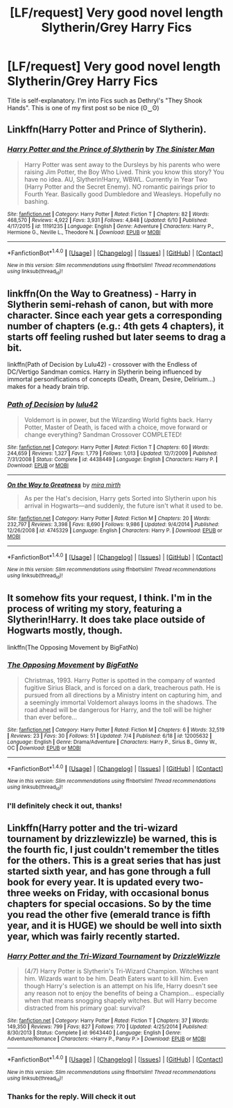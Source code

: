 #+TITLE: [LF/request] Very good novel length Slytherin/Grey Harry Fics

* [LF/request] Very good novel length Slytherin/Grey Harry Fics
:PROPERTIES:
:Score: 9
:DateUnix: 1469085201.0
:DateShort: 2016-Jul-21
:FlairText: Request
:END:
Title is self-explanatory. I'm into Fics such as Dethryl's "They Shook Hands". This is one of my first post so be nice (ʘ‿ʘ)


** Linkffn(Harry Potter and Prince of Slytherin).
:PROPERTIES:
:Score: 7
:DateUnix: 1469098021.0
:DateShort: 2016-Jul-21
:END:

*** [[http://www.fanfiction.net/s/11191235/1/][*/Harry Potter and the Prince of Slytherin/*]] by [[https://www.fanfiction.net/u/4788805/The-Sinister-Man][/The Sinister Man/]]

#+begin_quote
  Harry Potter was sent away to the Dursleys by his parents who were raising Jim Potter, the Boy Who Lived. Think you know this story? You have no idea. AU, Slytherin!Harry, WBWL. Currently in Year Two (Harry Potter and the Secret Enemy). NO romantic pairings prior to Fourth Year. Basically good Dumbledore and Weasleys. Hopefully no bashing.
#+end_quote

^{/Site/: [[http://www.fanfiction.net/][fanfiction.net]] *|* /Category/: Harry Potter *|* /Rated/: Fiction T *|* /Chapters/: 82 *|* /Words/: 468,570 *|* /Reviews/: 4,922 *|* /Favs/: 3,931 *|* /Follows/: 4,848 *|* /Updated/: 6/10 *|* /Published/: 4/17/2015 *|* /id/: 11191235 *|* /Language/: English *|* /Genre/: Adventure *|* /Characters/: Harry P., Hermione G., Neville L., Theodore N. *|* /Download/: [[http://www.ff2ebook.com/old/ffn-bot/index.php?id=11191235&source=ff&filetype=epub][EPUB]] or [[http://www.ff2ebook.com/old/ffn-bot/index.php?id=11191235&source=ff&filetype=mobi][MOBI]]}

--------------

*FanfictionBot*^{1.4.0} *|* [[[https://github.com/tusing/reddit-ffn-bot/wiki/Usage][Usage]]] | [[[https://github.com/tusing/reddit-ffn-bot/wiki/Changelog][Changelog]]] | [[[https://github.com/tusing/reddit-ffn-bot/issues/][Issues]]] | [[[https://github.com/tusing/reddit-ffn-bot/][GitHub]]] | [[[https://www.reddit.com/message/compose?to=tusing][Contact]]]

^{/New in this version: Slim recommendations using/ ffnbot!slim! /Thread recommendations using/ linksub(thread_id)!}
:PROPERTIES:
:Author: FanfictionBot
:Score: 2
:DateUnix: 1469098051.0
:DateShort: 2016-Jul-21
:END:


** linkffn(On the Way to Greatness) - Harry in Slytherin semi-rehash of canon, but with more character. Since each year gets a corresponding number of chapters (e.g.: 4th gets 4 chapters), it starts off feeling rushed but later seems to drag a bit.

linkffn(Path of Decision by Lulu42) - crossover with the Endless of DC/Vertigo Sandman comics. Harry in Slytherin being influenced by immortal personifications of concepts (Death, Dream, Desire, Delirium...) makes for a heady brain trip.
:PROPERTIES:
:Author: wordhammer
:Score: 5
:DateUnix: 1469106548.0
:DateShort: 2016-Jul-21
:END:

*** [[http://www.fanfiction.net/s/4438449/1/][*/Path of Decision/*]] by [[https://www.fanfiction.net/u/1642833/lulu42][/lulu42/]]

#+begin_quote
  Voldemort is in power, but the Wizarding World fights back. Harry Potter, Master of Death, is faced with a choice, move forward or change everything? Sandman Crossover COMPLETED!
#+end_quote

^{/Site/: [[http://www.fanfiction.net/][fanfiction.net]] *|* /Category/: Harry Potter *|* /Rated/: Fiction T *|* /Chapters/: 60 *|* /Words/: 244,659 *|* /Reviews/: 1,327 *|* /Favs/: 1,779 *|* /Follows/: 1,013 *|* /Updated/: 12/7/2009 *|* /Published/: 7/31/2008 *|* /Status/: Complete *|* /id/: 4438449 *|* /Language/: English *|* /Characters/: Harry P. *|* /Download/: [[http://www.ff2ebook.com/old/ffn-bot/index.php?id=4438449&source=ff&filetype=epub][EPUB]] or [[http://www.ff2ebook.com/old/ffn-bot/index.php?id=4438449&source=ff&filetype=mobi][MOBI]]}

--------------

[[http://www.fanfiction.net/s/4745329/1/][*/On the Way to Greatness/*]] by [[https://www.fanfiction.net/u/1541187/mira-mirth][/mira mirth/]]

#+begin_quote
  As per the Hat's decision, Harry gets Sorted into Slytherin upon his arrival in Hogwarts---and suddenly, the future isn't what it used to be.
#+end_quote

^{/Site/: [[http://www.fanfiction.net/][fanfiction.net]] *|* /Category/: Harry Potter *|* /Rated/: Fiction M *|* /Chapters/: 20 *|* /Words/: 232,797 *|* /Reviews/: 3,398 *|* /Favs/: 8,690 *|* /Follows/: 9,986 *|* /Updated/: 9/4/2014 *|* /Published/: 12/26/2008 *|* /id/: 4745329 *|* /Language/: English *|* /Characters/: Harry P. *|* /Download/: [[http://www.ff2ebook.com/old/ffn-bot/index.php?id=4745329&source=ff&filetype=epub][EPUB]] or [[http://www.ff2ebook.com/old/ffn-bot/index.php?id=4745329&source=ff&filetype=mobi][MOBI]]}

--------------

*FanfictionBot*^{1.4.0} *|* [[[https://github.com/tusing/reddit-ffn-bot/wiki/Usage][Usage]]] | [[[https://github.com/tusing/reddit-ffn-bot/wiki/Changelog][Changelog]]] | [[[https://github.com/tusing/reddit-ffn-bot/issues/][Issues]]] | [[[https://github.com/tusing/reddit-ffn-bot/][GitHub]]] | [[[https://www.reddit.com/message/compose?to=tusing][Contact]]]

^{/New in this version: Slim recommendations using/ ffnbot!slim! /Thread recommendations using/ linksub(thread_id)!}
:PROPERTIES:
:Author: FanfictionBot
:Score: 2
:DateUnix: 1469106571.0
:DateShort: 2016-Jul-21
:END:


** It somehow fits your request, I think. I'm in the process of writing my story, featuring a Slytherin!Harry. It does take place outside of Hogwarts mostly, though.

linkffn(The Opposing Movement by BigFatNo)
:PROPERTIES:
:Author: BigFatNo
:Score: 3
:DateUnix: 1469129620.0
:DateShort: 2016-Jul-22
:END:

*** [[http://www.fanfiction.net/s/12005632/1/][*/The Opposing Movement/*]] by [[https://www.fanfiction.net/u/6968922/BigFatNo][/BigFatNo/]]

#+begin_quote
  Christmas, 1993. Harry Potter is spotted in the company of wanted fugitive Sirius Black, and is forced on a dark, treacherous path. He is pursued from all directions by a Ministry intent on capturing him, and a seemingly immortal Voldemort always looms in the shadows. The road ahead will be dangerous for Harry, and the toll will be higher than ever before...
#+end_quote

^{/Site/: [[http://www.fanfiction.net/][fanfiction.net]] *|* /Category/: Harry Potter *|* /Rated/: Fiction M *|* /Chapters/: 6 *|* /Words/: 32,519 *|* /Reviews/: 23 *|* /Favs/: 30 *|* /Follows/: 51 *|* /Updated/: 7/4 *|* /Published/: 6/18 *|* /id/: 12005632 *|* /Language/: English *|* /Genre/: Drama/Adventure *|* /Characters/: Harry P., Sirius B., Ginny W., OC *|* /Download/: [[http://www.ff2ebook.com/old/ffn-bot/index.php?id=12005632&source=ff&filetype=epub][EPUB]] or [[http://www.ff2ebook.com/old/ffn-bot/index.php?id=12005632&source=ff&filetype=mobi][MOBI]]}

--------------

*FanfictionBot*^{1.4.0} *|* [[[https://github.com/tusing/reddit-ffn-bot/wiki/Usage][Usage]]] | [[[https://github.com/tusing/reddit-ffn-bot/wiki/Changelog][Changelog]]] | [[[https://github.com/tusing/reddit-ffn-bot/issues/][Issues]]] | [[[https://github.com/tusing/reddit-ffn-bot/][GitHub]]] | [[[https://www.reddit.com/message/compose?to=tusing][Contact]]]

^{/New in this version: Slim recommendations using/ ffnbot!slim! /Thread recommendations using/ linksub(thread_id)!}
:PROPERTIES:
:Author: FanfictionBot
:Score: 1
:DateUnix: 1469129633.0
:DateShort: 2016-Jul-22
:END:


*** I'll definitely check it out, thanks!
:PROPERTIES:
:Score: 1
:DateUnix: 1469477431.0
:DateShort: 2016-Jul-26
:END:


** Linkffn(Harry potter and the tri-wizard tournament by drizzlewizzle) be warned, this is the fourth fic, I just couldn't remember the titles for the others. This is a great series that has just started sixth year, and has gone through a full book for every year. It is updated every two-three weeks on Friday, with occasional bonus chapters for special occasions. So by the time you read the other five (emerald trance is fifth year, and it is HUGE) we should be well into sixth year, which was fairly recently started.
:PROPERTIES:
:Author: JK2137
:Score: 3
:DateUnix: 1469204031.0
:DateShort: 2016-Jul-22
:END:

*** [[http://www.fanfiction.net/s/9643440/1/][*/Harry Potter and the Tri-Wizard Tournament/*]] by [[https://www.fanfiction.net/u/2711324/DrizzleWizzle][/DrizzleWizzle/]]

#+begin_quote
  (4/7) Harry Potter is Slytherin's Tri-Wizard Champion. Witches want him. Wizards want to be him. Death Eaters want to kill him. Even though Harry's selection is an attempt on his life, Harry doesn't see any reason not to enjoy the benefits of being a Champion... especially when that means snogging shapely witches. But will Harry become distracted from his primary goal: survival?
#+end_quote

^{/Site/: [[http://www.fanfiction.net/][fanfiction.net]] *|* /Category/: Harry Potter *|* /Rated/: Fiction T *|* /Chapters/: 37 *|* /Words/: 149,350 *|* /Reviews/: 799 *|* /Favs/: 827 *|* /Follows/: 770 *|* /Updated/: 4/25/2014 *|* /Published/: 8/30/2013 *|* /Status/: Complete *|* /id/: 9643440 *|* /Language/: English *|* /Genre/: Adventure/Romance *|* /Characters/: <Harry P., Pansy P.> *|* /Download/: [[http://www.ff2ebook.com/old/ffn-bot/index.php?id=9643440&source=ff&filetype=epub][EPUB]] or [[http://www.ff2ebook.com/old/ffn-bot/index.php?id=9643440&source=ff&filetype=mobi][MOBI]]}

--------------

*FanfictionBot*^{1.4.0} *|* [[[https://github.com/tusing/reddit-ffn-bot/wiki/Usage][Usage]]] | [[[https://github.com/tusing/reddit-ffn-bot/wiki/Changelog][Changelog]]] | [[[https://github.com/tusing/reddit-ffn-bot/issues/][Issues]]] | [[[https://github.com/tusing/reddit-ffn-bot/][GitHub]]] | [[[https://www.reddit.com/message/compose?to=tusing][Contact]]]

^{/New in this version: Slim recommendations using/ ffnbot!slim! /Thread recommendations using/ linksub(thread_id)!}
:PROPERTIES:
:Author: FanfictionBot
:Score: 1
:DateUnix: 1469204047.0
:DateShort: 2016-Jul-22
:END:


*** Thanks for the reply. Will check it out
:PROPERTIES:
:Score: 1
:DateUnix: 1469697946.0
:DateShort: 2016-Jul-28
:END:
